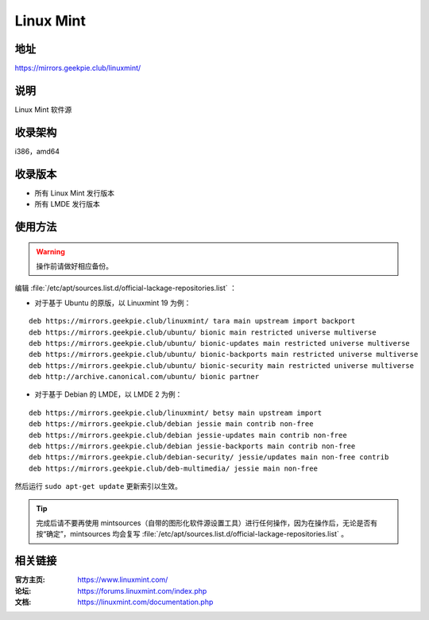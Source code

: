 ========================
Linux Mint
========================

地址
====

https://mirrors.geekpie.club/linuxmint/

说明
====

Linux Mint 软件源

收录架构
========

i386，amd64

收录版本
========

* 所有 Linux Mint 发行版本
* 所有 LMDE 发行版本

使用方法
========

.. warning::
	操作前请做好相应备份。

编辑 :file:`/etc/apt/sources.list.d/official-lackage-repositories.list` ：

* 对于基于 Ubuntu 的原版，以 Linuxmint 19 为例：

::

	deb https://mirrors.geekpie.club/linuxmint/ tara main upstream import backport
	deb https://mirrors.geekpie.club/ubuntu/ bionic main restricted universe multiverse
	deb https://mirrors.geekpie.club/ubuntu/ bionic-updates main restricted universe multiverse
	deb https://mirrors.geekpie.club/ubuntu/ bionic-backports main restricted universe multiverse
	deb https://mirrors.geekpie.club/ubuntu/ bionic-security main restricted universe multiverse
	deb http://archive.canonical.com/ubuntu/ bionic partner

* 对于基于 Debian 的 LMDE，以 LMDE 2 为例：

::

	deb https://mirrors.geekpie.club/linuxmint/ betsy main upstream import
	deb https://mirrors.geekpie.club/debian jessie main contrib non-free
	deb https://mirrors.geekpie.club/debian jessie-updates main contrib non-free
	deb https://mirrors.geekpie.club/debian jessie-backports main contrib non-free
	deb https://mirrors.geekpie.club/debian-security/ jessie/updates main non-free contrib
	deb https://mirrors.geekpie.club/deb-multimedia/ jessie main non-free


然后运行 ``sudo apt-get update`` 更新索引以生效。

.. tip::
	完成后请不要再使用 mintsources（自带的图形化软件源设置工具）进行任何操作，因为在操作后，无论是否有按“确定”，mintsources 均会复写 :file:`/etc/apt/sources.list.d/official-lackage-repositories.list` 。

相关链接
========

:官方主页: https://www.linuxmint.com/
:论坛: https://forums.linuxmint.com/index.php
:文档: https://linuxmint.com/documentation.php
